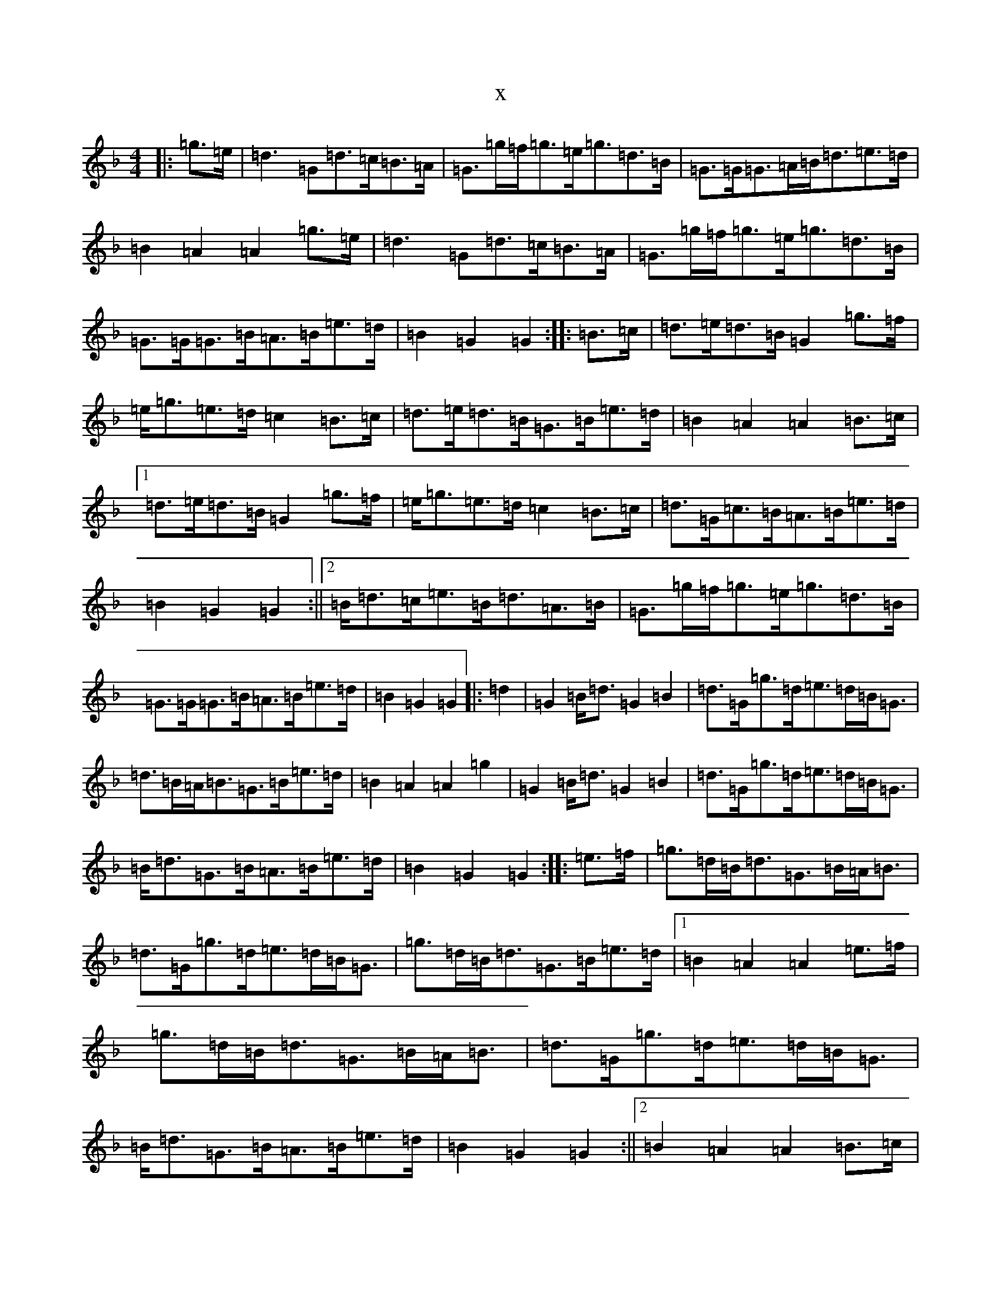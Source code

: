 X:10789
T:x
L:1/8
M:4/4
K: C Mixolydian
|:=g>=e|=d3=G=d>=c=B>=A|=G>=g=f<=g=e<=g=d>=B|=G>=G=G>=A=B<=d=e>=d|=B2=A2=A2=g>=e|=d3=G=d>=c=B>=A|=G>=g=f<=g=e<=g=d>=B|=G>=G=G>=B=A>=B=e>=d|=B2=G2=G2:||:=B>=c|=d>=e=d>=B=G2=g>=f|=e<=g=e>=d=c2=B>=c|=d>=e=d>=B=G>=B=e>=d|=B2=A2=A2=B>=c|1=d>=e=d>=B=G2=g>=f|=e<=g=e>=d=c2=B>=c|=d>=G=c>=B=A>=B=e>=d|=B2=G2=G2:||2=B<=d=c<=e=B<=d=A>=B|=G>=g=f<=g=e<=g=d>=B|=G>=G=G>=B=A>=B=e>=d|=B2=G2=G2|:=d2|=G2=B<=d=G2=B2|=d>=G=g>=d=e>=d=B<=G|=d>=B=A<=B=G>=B=e>=d|=B2=A2=A2=g2|=G2=B<=d=G2=B2|=d>=G=g>=d=e>=d=B<=G|=B<=d=G>=B=A>=B=e>=d|=B2=G2=G2:||:=e>=f|=g>=d=B<=d=G>=B=A<=B|=d>=G=g>=d=e>=d=B<=G|=g>=d=B<=d=G>=B=e>=d|1=B2=A2=A2=e>=f|=g>=d=B<=d=G>=B=A<=B|=d>=G=g>=d=e>=d=B<=G|=B<=d=G>=B=A>=B=e>=d|=B2=G2=G2:||2=B2=A2=A2=B>=c|=B>=d=c>=e=B>=d=A>=B|=G>=g=f>=g=e>=g=d>=B|=G>=G=G>=B=A>=B=e>=d|=B2=G2=G2|